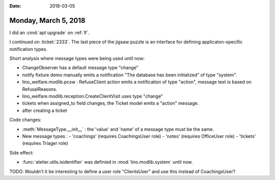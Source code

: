 :date: 2018-03-05

=====================
Monday, March 5, 2018
=====================


I did an :cmd:`apt upgrade` on :ref:`lf`.

I continued on :ticket:`2333`.  The last piece of the jigsaw puzzle is
an interface for defining applicaton-specific notification types.

Short analysis where message types were being used until now:

- ChangeObserver has a default message type "change"

- notify fixture demo manually emits a notification "The database has
  been initialized" of type "system".
- lino_welfare.modlib.pcsw : RefuseClient action emits a notification
  of type "action", message text is based on RefusalReasons.
- lino_welfare.modlib.reception.CreateClientVisit uses type "change"
- tickets when assigned_to field changes, the Ticket model emits a
  "action" message.
- after creating a ticket


Code changes:

- :meth:`MessageType.__init__` : the 'value' and 'name' of a message
  type must be the same.

- New message types :
  - 'coachings' (requires CoachingsUser role)
  - 'notes' (requires OfficeUser role)
  - 'tickets' (requires Triager role)

Side effect:

- :func:`atelier.utils.isidentifier`
  was definied in :mod:`lino.modlib.system` until now.
  
TODO: Wouldn't it be interesting to define a user role "ClientsUser"
and use this instead of CoachingsUser?


